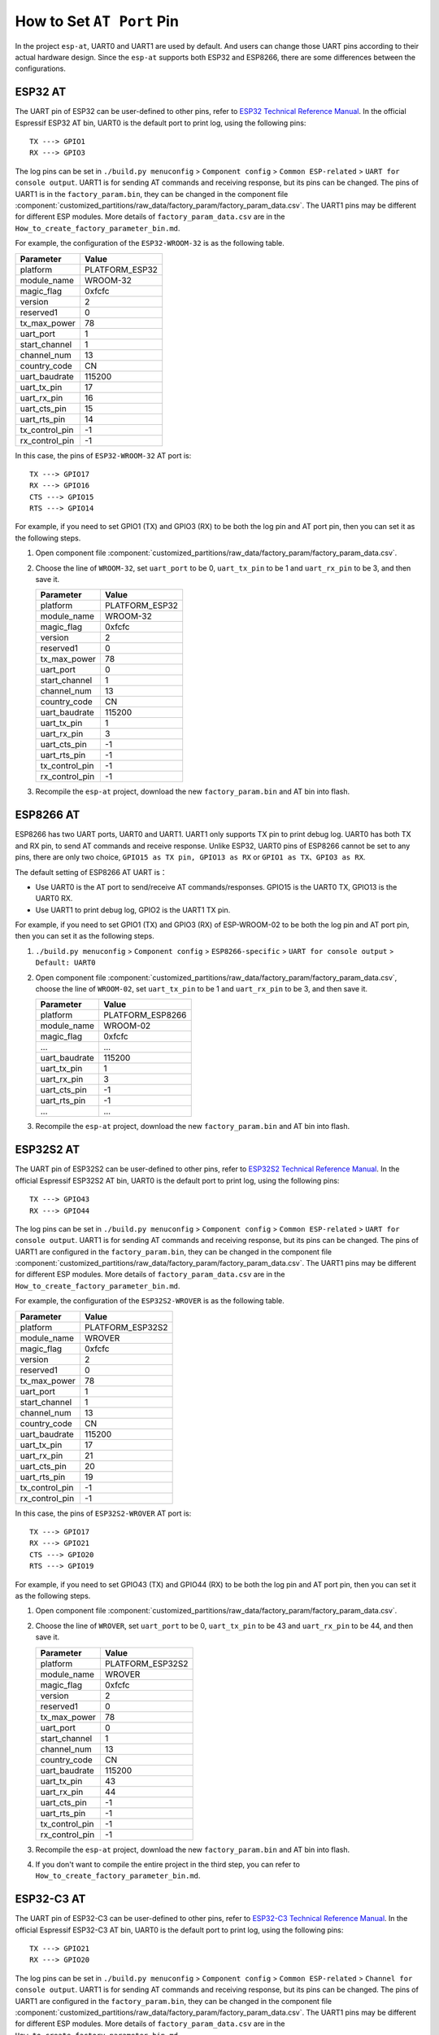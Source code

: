 How to Set ``AT Port`` Pin
==========================

In the project ``esp-at``, UART0 and UART1 are used by default. And users can change those UART pins according to their actual hardware design. Since the ``esp-at`` supports both ESP32 and ESP8266, there are some differences between the configurations.

ESP32 AT
--------

The UART pin of ESP32 can be user-defined to other pins, refer to `ESP32 Technical Reference Manual <https://www.espressif.com/sites/default/files/documentation/esp32_technical_reference_manual_en.pdf>`__. In the official Espressif ESP32 AT bin, UART0 is the default port to print log, using the following pins:

::

    TX ---> GPIO1  
    RX ---> GPIO3  

The log pins can be set in ``./build.py menuconfig`` > ``Component config`` > ``Common ESP-related`` > ``UART for console output``.
UART1 is for sending AT commands and receiving response, but its pins can be changed. The pins of UART1 is in the ``factory_param.bin``, they can be changed in the component file :component:`customized_partitions/raw_data/factory_param/factory_param_data.csv`. The UART1 pins may be different for different ESP modules. More details of ``factory_param_data.csv`` are in the ``How_to_create_factory_parameter_bin.md``.

For example, the configuration of the ``ESP32-WROOM-32`` is as the following table.

+----------------+----------------+
| Parameter      | Value          |
+================+================+
| platform       | PLATFORM_ESP32 |
+----------------+----------------+
| module_name    | WROOM-32       |
+----------------+----------------+
| magic_flag     | 0xfcfc         |
+----------------+----------------+
| version        | 2              |
+----------------+----------------+
| reserved1      | 0              |
+----------------+----------------+
| tx_max_power   | 78             |
+----------------+----------------+
| uart_port      | 1              |
+----------------+----------------+
| start_channel  | 1              |
+----------------+----------------+
| channel_num    | 13             |
+----------------+----------------+
| country_code   | CN             |
+----------------+----------------+
| uart_baudrate  | 115200         |
+----------------+----------------+
| uart_tx_pin    | 17             |
+----------------+----------------+
| uart_rx_pin    | 16             |
+----------------+----------------+
| uart_cts_pin   | 15             |
+----------------+----------------+
| uart_rts_pin   | 14             |
+----------------+----------------+
| tx_control_pin | -1             |
+----------------+----------------+
| rx_control_pin | -1             |
+----------------+----------------+

In this case, the pins of ``ESP32-WROOM-32`` AT port is:

::

    TX ---> GPIO17  
    RX ---> GPIO16  
    CTS ---> GPIO15  
    RTS ---> GPIO14  

For example, if you need to set GPIO1 (TX) and GPIO3 (RX) to be both the log pin and AT port pin, then you can set it as the following steps.

1.  Open component file :component:`customized_partitions/raw_data/factory_param/factory_param_data.csv`.
2.  Choose the line of ``WROOM-32``, set ``uart_port`` to be 0, ``uart_tx_pin`` to be 1 and ``uart_rx_pin`` to be 3, and then save it.

    +----------------+----------------+
    | Parameter      | Value          |
    +================+================+
    | platform       | PLATFORM_ESP32 |
    +----------------+----------------+
    | module_name    | WROOM-32       |
    +----------------+----------------+
    | magic_flag     | 0xfcfc         |
    +----------------+----------------+
    | version        | 2              |
    +----------------+----------------+
    | reserved1      | 0              |
    +----------------+----------------+
    | tx_max_power   | 78             |
    +----------------+----------------+
    | uart_port      | 0              |
    +----------------+----------------+
    | start_channel  | 1              |
    +----------------+----------------+
    | channel_num    | 13             |
    +----------------+----------------+
    | country_code   | CN             |
    +----------------+----------------+
    | uart_baudrate  | 115200         |
    +----------------+----------------+
    | uart_tx_pin    | 1              |
    +----------------+----------------+
    | uart_rx_pin    | 3              |
    +----------------+----------------+
    | uart_cts_pin   | -1             |
    +----------------+----------------+
    | uart_rts_pin   | -1             |
    +----------------+----------------+
    | tx_control_pin | -1             |
    +----------------+----------------+
    | rx_control_pin | -1             |
    +----------------+----------------+

3. Recompile the ``esp-at`` project, download the new ``factory_param.bin`` and AT bin into flash.

ESP8266 AT
----------

ESP8266 has two UART ports, UART0 and UART1. UART1 only supports TX pin to print debug log. UART0 has both TX and RX pin, to send AT commands and receive response. Unlike ESP32, UART0 pins of ESP8266 cannot be set to any pins, there are only two choice, ``GPIO15 as TX pin, GPIO13 as RX`` or ``GPIO1 as TX、GPIO3 as RX``.

The default setting of ESP8266 AT UART is：

-  Use UART0 is the AT port to send/receive AT commands/responses. GPIO15 is the UART0 TX, GPIO13 is the UART0 RX.
-  Use UART1 to print debug log, GPIO2 is the UART1 TX pin.

For example, if you need to set GPIO1 (TX) and GPIO3 (RX) of ESP-WROOM-02 to be both the log pin and AT port pin, then you can set it as the following steps.

1.  ``./build.py menuconfig`` > ``Component config`` > ``ESP8266-specific`` > ``UART for console output`` > ``Default: UART0``
2.  Open component file :component:`customized_partitions/raw_data/factory_param/factory_param_data.csv`, choose the line of ``WROOM-02``, set ``uart_tx_pin`` to be 1 and ``uart_rx_pin`` to be 3, and then save it.

    +----------------+------------------+
    | Parameter      | Value            |
    +================+==================+
    | platform       | PLATFORM_ESP8266 |
    +----------------+------------------+
    | module_name    | WROOM-02         |
    +----------------+------------------+
    | magic_flag     | 0xfcfc           |
    +----------------+------------------+
    | ...            | ...              |
    +----------------+------------------+
    | uart_baudrate  | 115200           |
    +----------------+------------------+
    | uart_tx_pin    | 1                |
    +----------------+------------------+
    | uart_rx_pin    | 3                |
    +----------------+------------------+
    | uart_cts_pin   | -1               |
    +----------------+------------------+
    | uart_rts_pin   | -1               |
    +----------------+------------------+
    | ...            | ...              |
    +----------------+------------------+

3.  Recompile the ``esp-at`` project, download the new ``factory_param.bin`` and AT bin into flash.

ESP32S2 AT
----------
The UART pin of ESP32S2 can be user-defined to other pins, refer to `ESP32S2 Technical Reference Manual <https://www.espressif.com/sites/default/files/documentation/esp32-s2_technical_reference_manual_en.pdf>`__. In the official Espressif ESP32S2 AT bin, UART0 is the default port to print log, using the following pins:

::

    TX ---> GPIO43  
    RX ---> GPIO44 

The log pins can be set in ``./build.py menuconfig`` > ``Component config`` > ``Common ESP-related`` > ``UART for console output``.
UART1 is for sending AT commands and receiving response, but its pins can be changed. The pins of UART1 are configured in the ``factory_param.bin``, they can be changed in the component file :component:`customized_partitions/raw_data/factory_param/factory_param_data.csv`. The UART1 pins may be different for different ESP modules. More details of ``factory_param_data.csv`` are in the ``How_to_create_factory_parameter_bin.md``.

For example, the configuration of the ``ESP32S2-WROVER`` is as the following table.

+----------------+------------------+
| Parameter      | Value            |
+================+==================+
| platform       | PLATFORM_ESP32S2 |
+----------------+------------------+
| module_name    | WROVER           |
+----------------+------------------+
| magic_flag     | 0xfcfc           |
+----------------+------------------+
| version        | 2                |
+----------------+------------------+
| reserved1      | 0                |
+----------------+------------------+
| tx_max_power   | 78               |
+----------------+------------------+
| uart_port      | 1                |
+----------------+------------------+
| start_channel  | 1                |
+----------------+------------------+
| channel_num    | 13               |
+----------------+------------------+
| country_code   | CN               |
+----------------+------------------+
| uart_baudrate  | 115200           |
+----------------+------------------+
| uart_tx_pin    | 17               |
+----------------+------------------+
| uart_rx_pin    | 21               |
+----------------+------------------+
| uart_cts_pin   | 20               |
+----------------+------------------+
| uart_rts_pin   | 19               |
+----------------+------------------+
| tx_control_pin | -1               |
+----------------+------------------+
| rx_control_pin | -1               |
+----------------+------------------+

In this case, the pins of ``ESP32S2-WROVER`` AT port is:

::

    TX ---> GPIO17  
    RX ---> GPIO21  
    CTS ---> GPIO20  
    RTS ---> GPIO19  

For example, if you need to set GPIO43 (TX) and GPIO44 (RX) to be both the log pin and AT port pin, then you can set it as the following steps.

1.  Open component file :component:`customized_partitions/raw_data/factory_param/factory_param_data.csv`.
2.  Choose the line of ``WROVER``, set ``uart_port`` to be 0, ``uart_tx_pin`` to be 43 and ``uart_rx_pin`` to be 44, and then save it.

    +----------------+------------------+
    | Parameter      | Value            |
    +================+==================+
    | platform       | PLATFORM_ESP32S2 |
    +----------------+------------------+
    | module_name    | WROVER           |
    +----------------+------------------+
    | magic_flag     | 0xfcfc           |
    +----------------+------------------+
    | version        | 2                |
    +----------------+------------------+
    | reserved1      | 0                |
    +----------------+------------------+
    | tx_max_power   | 78               |
    +----------------+------------------+
    | uart_port      | 0                |
    +----------------+------------------+
    | start_channel  | 1                |
    +----------------+------------------+
    | channel_num    | 13               |
    +----------------+------------------+
    | country_code   | CN               |
    +----------------+------------------+
    | uart_baudrate  | 115200           |
    +----------------+------------------+
    | uart_tx_pin    | 43               |
    +----------------+------------------+
    | uart_rx_pin    | 44               |
    +----------------+------------------+
    | uart_cts_pin   | -1               |
    +----------------+------------------+
    | uart_rts_pin   | -1               |
    +----------------+------------------+
    | tx_control_pin | -1               |
    +----------------+------------------+
    | rx_control_pin | -1               |
    +----------------+------------------+

3. Recompile the ``esp-at`` project, download the new ``factory_param.bin`` and AT bin into flash.
4. If you don't want to compile the entire project in the third step, you can refer to ``How_to_create_factory_parameter_bin.md``.

ESP32-C3 AT
------------
The UART pin of ESP32-C3 can be user-defined to other pins, refer to `ESP32-C3 Technical Reference Manual <https://www.espressif.com/sites/default/files/documentation/esp32-c3_datasheet_en.pdf>`__. In the official Espressif ESP32-C3 AT bin, UART0 is the default port to print log, using the following pins:

::

    TX ---> GPIO21  
    RX ---> GPIO20 

The log pins can be set in ``./build.py menuconfig`` > ``Component config`` > ``Common ESP-related`` > ``Channel for console output``.
UART1 is for sending AT commands and receiving response, but its pins can be changed. The pins of UART1 are configured in the ``factory_param.bin``, they can be changed in the component file :component:`customized_partitions/raw_data/factory_param/factory_param_data.csv`. The UART1 pins may be different for different ESP modules. More details of ``factory_param_data.csv`` are in the ``How_to_create_factory_parameter_bin.md``.

For example, the configuration of the ``ESP32-C3-MINI-1`` is as the following table.

+----------------+------------------+
| Parameter      | Value            |
+================+==================+
| platform       | PLATFORM_ESP32C3 |
+----------------+------------------+
| module_name    | MINI-1           |
+----------------+------------------+
| magic_flag     | 0xfcfc           |
+----------------+------------------+
| version        | 2                |
+----------------+------------------+
| reserved1      | 0                |
+----------------+------------------+
| tx_max_power   | 78               |
+----------------+------------------+
| uart_port      | 1                |
+----------------+------------------+
| start_channel  | 1                |
+----------------+------------------+
| channel_num    | 13               |
+----------------+------------------+
| country_code   | CN               |
+----------------+------------------+
| uart_baudrate  | 115200           |
+----------------+------------------+
| uart_tx_pin    | 7                |
+----------------+------------------+
| uart_rx_pin    | 6                |
+----------------+------------------+
| uart_cts_pin   | 5                |
+----------------+------------------+
| uart_rts_pin   | 4                |
+----------------+------------------+
| tx_control_pin | -1               |
+----------------+------------------+
| rx_control_pin | -1               |
+----------------+------------------+

In this case, the pins of ``ESP32-C3-MINI-1`` AT port is:

::

    TX ---> GPIO7
    RX ---> GPIO6
    CTS ---> GPIO5
    RTS ---> GPIO4

For example, if you need to set GPIO21 (TX) and GPIO20 (RX) to be both the log pin and AT port pin, then you can set it as the following steps.

1.  Open component file :component:`customized_partitions/raw_data/factory_param/factory_param_data.csv`.
2.  Choose the line of ``MINI-1``, set ``uart_port`` to be 0, ``uart_tx_pin`` to be 21 and ``uart_rx_pin`` to be 20, and then save it.

    +----------------+------------------+
    | Parameter      | Value            |
    +================+==================+
    | platform       | PLATFORM_ESP32C3 |
    +----------------+------------------+
    | module_name    | MINI-1           |
    +----------------+------------------+
    | magic_flag     | 0xfcfc           |
    +----------------+------------------+
    | version        | 2                |
    +----------------+------------------+
    | reserved1      | 0                |
    +----------------+------------------+
    | tx_max_power   | 78               |
    +----------------+------------------+
    | uart_port      | 0                |
    +----------------+------------------+
    | start_channel  | 1                |
    +----------------+------------------+
    | channel_num    | 13               |
    +----------------+------------------+
    | country_code   | CN               |
    +----------------+------------------+
    | uart_baudrate  | 115200           |
    +----------------+------------------+
    | uart_tx_pin    | 21               |
    +----------------+------------------+
    | uart_rx_pin    | 20               |
    +----------------+------------------+
    | uart_cts_pin   | -1               |
    +----------------+------------------+
    | uart_rts_pin   | -1               |
    +----------------+------------------+
    | tx_control_pin | -1               |
    +----------------+------------------+
    | rx_control_pin | -1               |
    +----------------+------------------+

3. Recompile the ``esp-at`` project, download the new ``factory_param.bin`` and AT bin into flash.
4. If you don't want to compile the entire project in the third step, you can refer to ``How_to_create_factory_parameter_bin.md``.